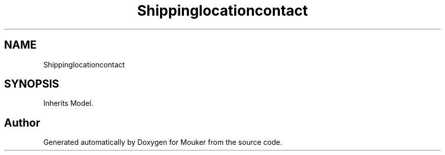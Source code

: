 .TH "Shippinglocationcontact" 3 "Mouker" \" -*- nroff -*-
.ad l
.nh
.SH NAME
Shippinglocationcontact
.SH SYNOPSIS
.br
.PP
.PP
Inherits Model\&.

.SH "Author"
.PP 
Generated automatically by Doxygen for Mouker from the source code\&.
